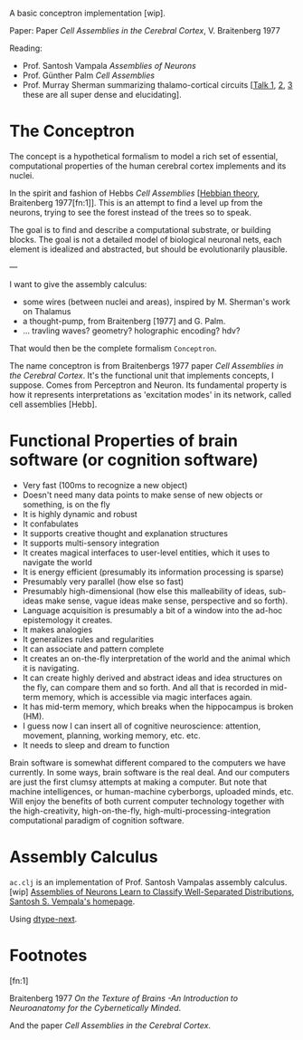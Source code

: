 A basic conceptron implementation [wip].

Paper: Paper /Cell Assemblies in the Cerebral Cortex/, V. Braitenberg 1977

Reading:
- Prof. Santosh Vampala /Assemblies of Neurons/
- Prof. Günther Palm /Cell Assemblies/
- Prof. Murray Sherman summarizing thalamo-cortical circuits [[[https://www.youtube.com/live/aB2M1gg_1sU?si=-tKdJtPQzihAm-0Z][Talk 1]], [[https://youtu.be/AJa7JRTnZFI?si=zOfEEoNMjIVXCoOz][2]], [[https://youtu.be/ewp6irfhJ_Q?si=QE-5zHN6tmJtQowV][3]] these are all super dense and elucidating].

* The Conceptron


The concept is a hypothetical formalism to model a rich set of essential, computational properties
of the human cerebral cortex implements and its nuclei.

In the spirit and fashion of Hebbs /Cell Assemblies/ [[[https://en.wikipedia.org/wiki/Hebbian_theory][Hebbian theory]], Braitenberg 1977[fn:1]]. This is an attempt to find a
level up from the neurons, trying to see the forest instead of the trees so to speak.

The goal is to find and describe a computational substrate, or building blocks. The goal is not a detailed model of
biological neuronal nets, each element is idealized and abstracted, but should be evolutionarily plausible.

---

I want to give the assembly calculus:

- some wires (between nuclei and areas), inspired by M. Sherman's work on Thalamus
- a thought-pump, from Braitenberg [1977] and G. Palm.
- ... travling waves? geometry? holographic encoding? hdv?

That would then be the complete formalism =Conceptron=.

The name conceptron is from Braitenbergs 1977 paper /Cell Assemblies in the Cerebral Cortex/.
It's the functional unit that implements concepts, I suppose. Comes from Perceptron and Neuron.
Its fundamental property is how it represents interpretations as 'excitation modes' in its network, called cell assemblies [Hebb].

* Functional Properties of brain software (or cognition software)

- Very fast (100ms to recognize a new object)
- Doesn't need many data points to make sense of new objects or something, is on the fly
- It is highly dynamic and robust
- It confabulates
- It supports creative thought and explanation structures
- It supports multi-sensory integration
- It creates magical interfaces to user-level entities, which it uses to navigate the world
- It is energy efficient (presumably its information processing is sparse)
- Presumably very parallel (how else so fast)
- Presumably high-dimensional (how else this malleability of ideas, sub-ideas make sense, vague ideas make sense, perspective and so forth).
- Language acquisition is presumably a bit of a window into the ad-hoc epistemology it creates.
- It makes analogies
- It generalizes rules and regularities
- It can associate and pattern complete
- It creates an on-the-fly interpretation of the world and the animal which it is navigating.
- It can create highly derived and abstract ideas and idea structures on the fly, can compare them and so forth.
  And all that is recorded in mid-term memory, which is accessible via magic interfaces again.
- It has mid-term memory, which breaks when the hippocampus is broken (HM).
- I guess now I can insert all of cognitive neuroscience: attention, movement, planning, working memory, etc. etc.
- It needs to sleep and dream to function


Brain software is somewhat different compared to the computers we have currently. In some ways, brain software is the
real deal. And our computers are just the first clumsy attempts at making a computer.
But note that machine intelligences, or human-machine cyberborgs, uploaded minds, etc. Will enjoy the benefits of both current computer technology
together with the high-creativity, high-on-the-fly, high-multi-processing-integration computational paradigm of cognition software.

* Assembly Calculus

=ac.clj= is an implementation of Prof. Santosh Vampalas assembly calculus. [wip]
[[https://arxiv.org/abs/2110.03171][Assemblies of Neurons Learn to Classify Well-Separated Distributions]], [[https://faculty.cc.gatech.edu/~vempala/][Santosh S. Vempala's homepage]].

Using [[https://github.com/cnuernber/dtype-next][dtype-next]].


* Footnotes

[fn:1]

Braitenberg 1977 /On the Texture of Brains -An Introduction to Neuroanatomy for the Cybernetically Minded/.

And the paper /Cell Assemblies in the Cerebral Cortex/.

